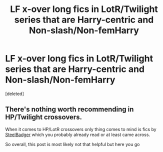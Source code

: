#+TITLE: LF x-over long fics in LotR/Twilight series that are Harry-centric and Non-slash/Non-femHarry

* LF x-over long fics in LotR/Twilight series that are Harry-centric and Non-slash/Non-femHarry
:PROPERTIES:
:Score: 2
:DateUnix: 1590337621.0
:DateShort: 2020-May-24
:FlairText: Request
:END:
[deleted]


** There's nothing worth recommending in HP/Twilight crossovers.

When it comes to HP/LotR crossovers only thing comes to mind is fics by [[https://www.fanfiction.net/u/5291694/Steelbadger][SteelBadger]] which you probably already read or at least came across.

So overall, this post is most likely not that helpful but here you go
:PROPERTIES:
:Author: carelesslazy
:Score: 2
:DateUnix: 1590349202.0
:DateShort: 2020-May-25
:END:
